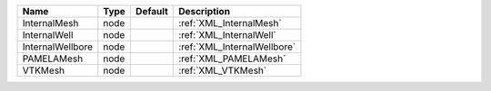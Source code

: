 

================ ==== ======= =========================== 
Name             Type Default Description                 
================ ==== ======= =========================== 
InternalMesh     node         :ref:`XML_InternalMesh`     
InternalWell     node         :ref:`XML_InternalWell`     
InternalWellbore node         :ref:`XML_InternalWellbore` 
PAMELAMesh       node         :ref:`XML_PAMELAMesh`       
VTKMesh          node         :ref:`XML_VTKMesh`          
================ ==== ======= =========================== 


